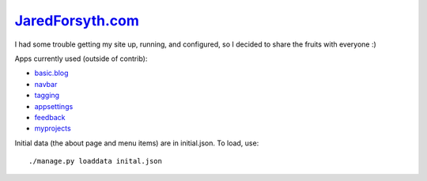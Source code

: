 `JaredForsyth.com <http://new.jaredforsyth.com>`_
=================================================

I had some trouble getting my site up, running, and configured, so I decided
to share the fruits with everyone :)

Apps currently used (outside of contrib):

- basic.blog_
- navbar_
- tagging_
- appsettings_
- feedback_
- myprojects_

Initial data (the about page and menu items) are in initial.json. To load,
use::

    ./manage.py loaddata inital.json

.. _basic.blog: http://github.com/jabapyth/django-basic-apps
.. _navbar: http://code.google.com/p/django-navbar/
.. _tagging: http://code.google.com/p/django-tagging/
.. _appsettings: http://github.com/jabapyth/django-appsettings
.. _feedback: http://github.com/jabapyth/django-feedback
.. _myprojects: http://github.com/jabapyth/django-myprojects

